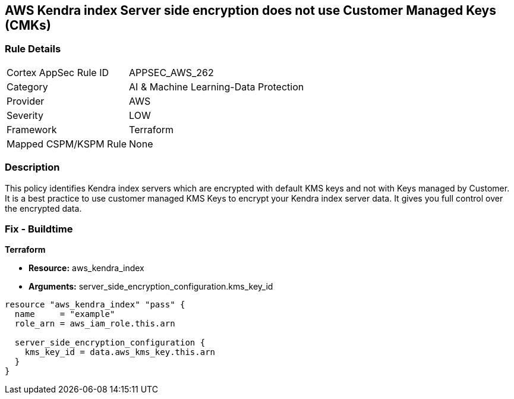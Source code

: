== AWS Kendra index Server side encryption does not use Customer Managed Keys (CMKs)


=== Rule Details

[cols="1,3"]
|===
|Cortex AppSec Rule ID |APPSEC_AWS_262
|Category |AI & Machine Learning-Data Protection
|Provider |AWS
|Severity |LOW
|Framework |Terraform
|Mapped CSPM/KSPM Rule |None
|===


=== Description 


This policy identifies Kendra index servers which are encrypted with default KMS keys and not with Keys managed by Customer.
It is a best practice to use customer managed KMS Keys to encrypt your Kendra index server data.
It gives you full control over the encrypted data.

=== Fix - Buildtime


*Terraform* 


* *Resource:* aws_kendra_index
* *Arguments:* server_side_encryption_configuration.kms_key_id


[source,go]
----
resource "aws_kendra_index" "pass" {
  name     = "example"
  role_arn = aws_iam_role.this.arn

  server_side_encryption_configuration {
    kms_key_id = data.aws_kms_key.this.arn
  }
}
----
